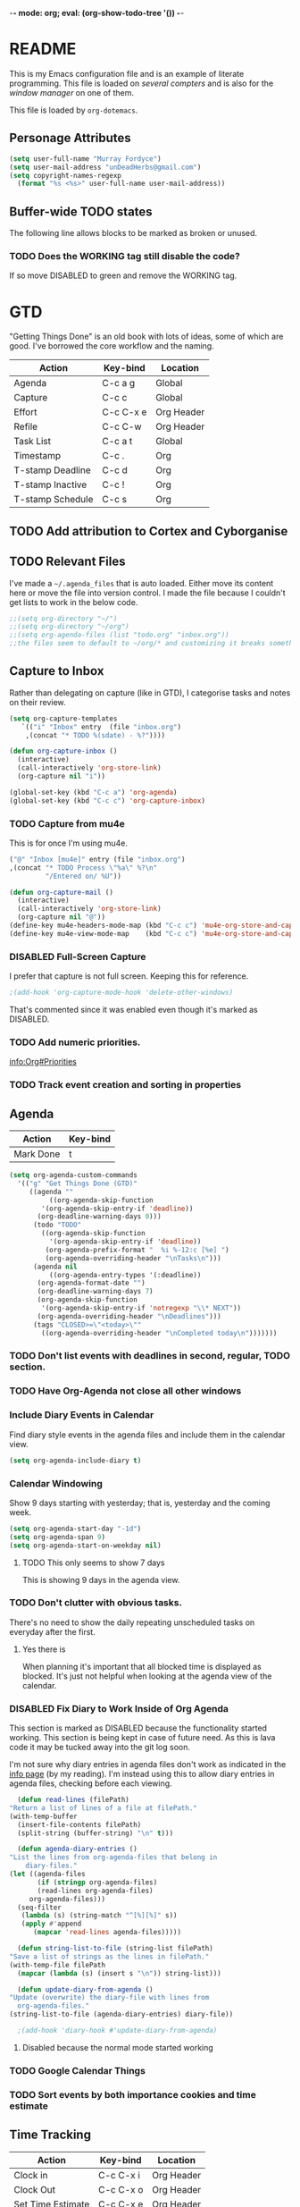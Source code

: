 -*- mode: org; eval: (org-show-todo-tree '()) -*-

* README
  This is my Emacs configuration file and is an example of literate
  programming.  This file is loaded on [[Computer Specific][several compters]] and is also
  for the [[EXWM][window manager]] on one of them.

  This file is loaded by =org-dotemacs=.
** Personage Attributes
   :PROPERTIES:
   :NAME:     Name_and_Rank
   :END:
   #+BEGIN_SRC emacs-lisp
     (setq user-full-name "Murray Fordyce")
     (setq user-mail-address "unDeadHerbs@gmail.com")
     (setq copyright-names-regexp
	   (format "%s <%s>" user-full-name user-mail-address))
   #+END_SRC
** Buffer-wide TODO states
   The following line allows blocks to be marked as broken or unused.
#+TODO: BROKEN UNUSED CHECK TODO DISABLED | WORKING
*** TODO Does the WORKING tag still disable the code?
    If so move DISABLED to green and remove the WORKING tag.
* GTD
  "Getting Things Done" is an old book with lots of ideas, some of
  which are good.  I've borrowed the core workflow and the naming.

  |------------------+-----------+------------|
  | Action           | Key-bind  | Location   |
  |------------------+-----------+------------|
  | Agenda           | C-c a g   | Global     |
  | Capture          | C-c c     | Global     |
  | Effort           | C-c C-x e | Org Header |
  | Refile           | C-c C-w   | Org Header |
  | Task List        | C-c a t   | Global     |
  | Timestamp        | C-c .     | Org        |
  | T-stamp Deadline | C-c d     | Org        |
  | T-stamp Inactive | C-c !     | Org        |
  | T-stamp Schedule | C-c s     | Org        |
  |------------------+-----------+------------|
** TODO Add attribution to Cortex and Cyborganise
** TODO Relevant Files
   I've made a ~~/.agenda_files~ that is auto loaded.  Either move its
   content here or move the file into version control.  I made the
   file because I couldn't get lists to work in the below code.
   #+BEGIN_SRC emacs-lisp
     ;;(setq org-directory "~/")
     ;;(setq org-directory "~/org")
     ;;(setq org-agenda-files (list "todo.org" "inbox.org"))
     ;;the files seem to default to ~/org/* and customizing it breaks something
   #+END_SRC
** Capture to Inbox
   :PROPERTIES:
   :NAME:     GTD_Capture
   :END:
   Rather than delegating on capture (like in GTD), I categorise tasks
   and notes on their review.
   #+BEGIN_SRC emacs-lisp
     (setq org-capture-templates
	    `(("i" "Inbox" entry  (file "inbox.org")
	     ,(concat "* TODO %(sdate) - %?"))))

     (defun org-capture-inbox ()
       (interactive)
       (call-interactively 'org-store-link)
       (org-capture nil "i"))

     (global-set-key (kbd "C-c a") 'org-agenda)
     (global-set-key (kbd "C-c c") 'org-capture-inbox)
   #+END_SRC
*** TODO Capture from mu4e
    This is for once I'm using mu4e.
    #+BEGIN_SRC emacs-lisp
         ("@" "Inbox [mu4e]" entry (file "inbox.org")
         ,(concat "* TODO Process \"%a\" %?\n"
                  "/Entered on/ %U"))

         (defun org-capture-mail ()
           (interactive)
           (call-interactively 'org-store-link)
           (org-capture nil "@"))
         (define-key mu4e-headers-mode-map (kbd "C-c c") 'mu4e-org-store-and-capture)
         (define-key mu4e-view-mode-map    (kbd "C-c c") 'mu4e-org-store-and-capture)
    #+END_SRC
*** DISABLED Full-Screen Capture
    I prefer that capture is not full screen.  Keeping this for reference.
    #+BEGIN_SRC emacs-lisp
    ;(add-hook 'org-capture-mode-hook 'delete-other-windows)
    #+END_SRC
    That's commented since it was enabled even though it's marked as
    DISABLED.
*** TODO Add numeric priorities.
    [[info:Org#Priorities]]
*** TODO Track event creation and sorting in properties
** Agenda
   |-----------+----------|
   | Action    | Key-bind |
   |-----------+----------|
   | Mark Done | t        |
   |-----------+----------|

   #+BEGIN_SRC emacs-lisp
     (setq org-agenda-custom-commands
	   '(("g" "Get Things Done (GTD)"
	      ((agenda ""
		       ((org-agenda-skip-function
			 '(org-agenda-skip-entry-if 'deadline))
			(org-deadline-warning-days 0)))
	       (todo "TODO"
		     ((org-agenda-skip-function
		       '(org-agenda-skip-entry-if 'deadline))
		      (org-agenda-prefix-format "  %i %-12:c [%e] ")
		      (org-agenda-overriding-header "\nTasks\n")))
	       (agenda nil
		       ((org-agenda-entry-types '(:deadline))
			(org-agenda-format-date "")
			(org-deadline-warning-days 7)
			(org-agenda-skip-function
			 '(org-agenda-skip-entry-if 'notregexp "\\* NEXT"))
			(org-agenda-overriding-header "\nDeadlines")))
	       (tags "CLOSED>=\"<today>\""
		     ((org-agenda-overriding-header "\nCompleted today\n")))))))
   #+END_SRC
*** TODO Don't list events with deadlines in second, regular, TODO section.
*** TODO Have Org-Agenda not close all other windows
*** Include Diary Events in Calendar
    Find diary style events in the agenda files and include them in
    the calendar view.
    #+BEGIN_SRC emacs-lisp
      (setq org-agenda-include-diary t)
    #+END_SRC
*** Calendar Windowing
    Show 9 days starting with yesterday; that is, yesterday and the
    coming week.
    #+BEGIN_SRC emacs-lisp
      (setq org-agenda-start-day "-1d")
      (setq org-agenda-span 9)
      (setq org-agenda-start-on-weekday nil)
    #+END_SRC
**** TODO This only seems to show 7 days
     This is showing 9 days in the agenda view.
*** TODO Don't clutter with obvious tasks.
    There's no need to show the daily repeating unscheduled tasks on
    everyday after the first.
**** Yes there is
     When planning it's important that all blocked time is displayed
     as blocked.  It's just not helpful when looking at the agenda
     view of the calendar.
*** DISABLED Fix Diary to Work Inside of Org Agenda
    :PROPERTIES:
    :NAME:     Diary_in_Agenda
    :END:
    This section is marked as DISABLED because the functionality
    started working.  This section is being kept in case of future
    need.  As this is lava code it may be tucked away into the git
    log soon.

    I'm not sure why diary entries in agenda files don't work as
    indicated in the [[info:org#Calendar/Diary integration][info page]] (by my reading).  I'm instead using
    this to allow diary entries in agenda files, checking before each
    viewing.
    #+BEGIN_SRC emacs-lisp
      (defun read-lines (filePath)
	"Return a list of lines of a file at filePath."
	(with-temp-buffer
	  (insert-file-contents filePath)
	  (split-string (buffer-string) "\n" t)))

      (defun agenda-diary-entries ()
	"List the lines from org-agenda-files that belong in
	    diary-files."
	(let ((agenda-files
	       (if (stringp org-agenda-files)
		   (read-lines org-agenda-files)
		 org-agenda-files)))
	  (seq-filter
	   (lambda (s) (string-match "^[%][%]" s))
	   (apply #'append
		  (mapcar 'read-lines agenda-files)))))

      (defun string-list-to-file (string-list filePath)
	"Save a list of strings as the lines in filePath."
	(with-temp-file filePath
	  (mapcar (lambda (s) (insert s "\n")) string-list)))

      (defun update-diary-from-agenda ()
	"Update (overwrite) the diary-file with lines from
      org-agenda-files."
	(string-list-to-file (agenda-diary-entries) diary-file))

      ;(add-hook 'diary-hook #'update-diary-from-agenda)
    #+END_SRC
**** Disabled because the normal mode started working
*** TODO Google Calendar Things
*** TODO Sort events by both importance cookies and time estimate
** Time Tracking
   |-------------------+-----------+------------|
   | Action            | Key-bind  | Location   |
   |-------------------+-----------+------------|
   | Clock in          | C-c C-x i | Org Header |
   | Clock Out         | C-c C-x o | Org Header |
   | Set Time Estimate | C-c C-x e | Org Header |
   |-------------------+-----------+------------|
*** Track When Tasks are Completed
    #+BEGIN_SRC emacs-lisp
      (setq org-log-done 'time)
    #+END_SRC
*** TODO Star a timer when opening a file via a org link
    The idea version of this would be the project listing the folder
    it owns and all time spent with that folder as directory of the
    active frame is tracked.
**** TODO Find a way to save and open project setups, track time with them.
*** TODO Time Estimation
    Find a way to insert this into task creation or sorting.
*** Track when activity becomes doable
    #+BEGIN_SRC emacs-lisp
      (defun log-todo-next-creation-date (&rest ignore)
	"Log NEXT creation time in the property drawer under the key 'ACTIVATED'"
	(when (and (string= (org-get-todo-state) "NEXT")
		   (not (org-entry-get nil "ACTIVATED")))
	  (org-entry-put nil "ACTIVATED" (format-time-string "[%Y-%m-%d]"))))
      (add-hook 'org-after-todo-state-change-hook #'log-todo-next-creation-date)
    #+END_SRC
**** TODO Have that track the NEXT to TODO change instead?
* Emacs Core Settings
  These are settings that are relating to the core of Emacs rather
  than any the things I do with it.
** Disable Custom
   :PROPERTIES:
   :NAME:     Disable_Custom
   :END:

   Since I want all settings to be in this file, I'm disabling
   `Customizing`'s ability to save settings.

   #+BEGIN_SRC emacs-lisp
     (setq custom-file
           (if (boundp 'server-socket-dir)
               (expand-file-name "custom.el" server-socket-dir)
             (expand-file-name (format "emacs-custom-%s.el" (user-uid)) temporary-file-directory)))
   #+END_SRC
** Setup Packages
   :PROPERTIES:
   :NAME:     Package
   :END:
   Install and manage all of the packages I use.
   #+BEGIN_SRC emacs-lisp
     (require 'package)
   #+END_SRC
*** Package Repositories
    :PROPERTIES:
    :NAME:     Package_Repos
    :END:
    #+BEGIN_SRC emacs-lisp
      (setq package-archives '(("gnu" . "https://elpa.gnu.org/packages/")
                               ("melpa" . "https://melpa.org/packages/") ; milkyPostman's rep
                               ("org" . "https://orgmode.org/elpa/"))) ; Org-mode's repository
      (package-initialize)
      (when (not package-archive-contents)
        (package-refresh-contents))
    #+END_SRC
*** Package Installation Settings
    :PROPERTIES:
    :NAME:     Package_Install_Settings
    :END:
    #+BEGIN_SRC emacs-lisp
      (defun udh-install-and-load (package)
        (ignore-errors
          (unless (package-installed-p package)
            (package-install package))
          (require package)))
      (setq load-prefer-newer t)
      (udh-install-and-load 'auto-compile)
      (auto-compile-on-load-mode)
      (udh-install-and-load 'package-utils)
    #+END_SRC
**** TODO Add a notification when there are updates
     #+BEGIN_SRC emacs-lisp
       ;;(package-utils-upgrade-all)
     #+END_SRC
*** Install and Load Required Packages
    :PROPERTIES:
    :NAME:     Install_and_Load_Packages
    :END:
    #+BEGIN_SRC emacs-lisp
      (setq udh-package-list '(;;General Interface
			       bind-key
			       calendar
			       centered-cursor-mode
			       dynamic-spaces
			       hideshow
			       hideshowvis
			       highlight
			       highlight-blocks
			       highlight-current-line
			       highlight-indentation
			       highlight-parentheses
			       linum-relative
			       multiple-cursors
			       persistent-scratch
			       pretty-mode
			       undo-tree
			       ;; TODO: tmux-pane
			       tramp
			       ;; TODO: visible-mark
			       whitespace
			       ;; Lisps
			       geiser
			       slime
			       ;; C++
			       ctags
			       ctags-update
			       flycheck
			       flymake
			       cppcheck
			       flymake-cppcheck
			       flymake-cursor
			       flymake-easy
			       smart-tabs-mode
			       ;; Git
			       magit
			       magit-filenotify
			       magit-popup
			       magit-tramp
			       ;; Other Modes
			       arduino-mode
			       cider ;; clojure
			       tramp-term
			       markdown-mode
			       openscad-mode
			       ;helm-config
			       ;vagrant
			       ;vagrant-tramp
			       ;; Org Mode - After other languages are installed
			       ;; TODO: Read though the existing org plugins.
			       org
			       org-dotemacs
			       org-plus-contrib
			       org-bullets
			       ;; org-trello
			       org-preview-html
			       ;; Org Babel
			       ob-spice
			       ob-async
			       ob-diagrams
			       plantuml-mode
			       ;; ob-tmux ;; TODO: What does this even do?
			       ))
      (mapcar 'udh-install-and-load udh-package-list)
    #+END_SRC
**** TODO These should be moved into their respective settings locations
** Interface Defaults
   :PROPERTIES:
   :NAME:     Interface_defaults
   :END:
   #+BEGIN_SRC emacs-lisp
     (setq inhibit-startup-message t)
     (setq sentence-end-double-space t)
     (menu-bar-mode -1)
     (tool-bar-mode -1)
     (scroll-bar-mode -1)
     ;; TODO: Disable suspention on gui clients and in
     ;; tmux.
     (global-unset-key (kbd "C-z"))
   #+END_SRC
*** TODO Disable C-[ override
   #+BEGIN_SRC emacs-lisp
     ;; TODO unset (kbd "C-[") from ESC
    ;(define-key key-translation-map
    ;  [?\C-\[] nil);[(control left_bracket)])
    ;(define-key key-translation-map
    ;  (kbd "C-[") nil);[(control left_bracket)])
    ;(define-key key-translation-map
    ;  [escape] [?\e])
    ;(define-key key-translation-map
    ;  [escape] nil)
    ;(define-key key-translation-map
    ;  [?\e] nil)
    ;(when (boundp 'local-function-key-map)
    ;  ;;(define-key local-function-key-map)
    ;  (defun remove-escape-from-local-function-key-map ()
    ;    (define-key local-function-key-map [?\e] nil)
    ;    (define-key local-function-key-map [escape] nil)
    ;    (define-key local-function-key-map [?\C-\[] nil)
    ;    (define-key local-function-key-map (kbd "C-[") nil))
    ;  (add-hook 'term-setup-hook 'remove-escape-from-local-function-key-map))
   #+END_SRC
** Ask-Before-Closing
   :PROPERTIES:
   :NAME:     Ask_Before_Close
   :END:
   #+BEGIN_SRC emacs-lisp
     (defun close-frame-if-no-server ()
       (if (server-running-p)
           (condition-case err
               (delete-frame)
             (error (if (< emacs-major-version 22)
                        (save-buffers-kill-terminal)
                      (save-buffers-kill-emacs))))
         (if (< emacs-major-version 22)
             (save-buffers-kill-terminal)
           (save-buffers-kill-emacs))))
     (defun ask-before-closing ()
       "Ask whether or not to close, and then close if y was pressed"
       (interactive)
       (if (y-or-n-p (format "Are you sure you want to exit Emacs? "))
           (close-frame-if-no-server)
         (message "Canceled exit")))
     (global-set-key (kbd "C-x C-c") 'ask-before-closing)
   #+END_SRC
** Persistent-Scratch
   :PROPERTIES:
   :NAME:     Persistent_Scratch
   :END:
   #+BEGIN_SRC emacs-lisp
     (persistent-scratch-setup-default)
   #+END_SRC
** Disable IDO
   :PROPERTIES:
   :NAME:     No_IDO
   :END:
   IDO mode seems like a good-ish idea, but it currently badly
   interacts with much of Emacs's older ideologies and had
   inconvenient ergonomics.  I'm disabling it for a few years and then
   will check back on it.

   The core thing that caused me to disable IDO rather than tolerate
   it is that I can't use =C-x C-f= to open folders with it enabled.

   At first I tried just disabling =ido= with =(ido-mode nil)=, but
   that breaks =org-mode=.

   Using =(unload-feature 'ido)= provides helpful errors but doesn't
   prevent ido from interfering.

   The only method I've found is this, which adds =ido= to the list of
   packages not to be loaded on next startup.

   #+BEGIN_SRC emacs-lisp
     (customize-set-variable
	  'package-load-list (quote (all (ido nil))))
     (customize-save-variable
	  'package-load-list (quote (all (ido nil))))
   #+END_SRC
*** TODO Have an error if ido is loaded and can't unload
* Global Text Presentation Settings
  :PROPERTIES:
  :NAME:     Text_Presentation_Settings
  :END:
** Highlight Parentheses
    :PROPERTIES:
    :NAME:     Highlight_Parentheses
    :END:
    #+BEGIN_SRC emacs-lisp
      (show-paren-mode 1)
    #+END_SRC
*** TODO Check if things are parenthesises
    In many modes =<= and =>= are not bracketing symbols and shouldn't
    be counted as mismatched brackets.
** Cyan Mini-Buffer
    :PROPERTIES:
    :NAME:     Mini_Buffer_Cyan
    :END:
    I like cyan, make that the mini buffer text colour.  This is set
    to terminal only because cyan isn't readable on white.
    #+BEGIN_SRC emacs-lisp
      (add-hook 'tty-setup-hook
                (lambda () (set-face-foreground 'minibuffer-prompt "cyan")))
    #+END_SRC
*** TODO Make a single bigger section on colouring.
** Spell Check Everywhere
    :PROPERTIES:
    :NAME:     Fly_Spell_Everywhere
    :END:
    Spelling is hard, enable spell checking everywhere I can.
    #+BEGIN_SRC emacs-lisp
      (defun turn-on-flyspell-prog ()
	"Unconditionally turn on Flyspell-prog mode."
	(flyspell-prog-mode))
      (add-hook 'text-mode-hook #'turn-on-flyspell)
      (add-hook 'prog-mode-hook #'turn-on-flyspell-prog)
    #+END_SRC
*** TODO org-mode and magit-commit aren't working
    Looking into the run hooks, it claims that text-mode-hook should
    be run, org might just be clearing the minor mode away.
** Undo Tree Everywhere
    :PROPERTIES:
    :NAME:     Undo_Tree_Everwhere
    :END:
    While I don't use this often, it's really annoying when it's not
    on and I do want it.
    #+BEGIN_SRC emacs-lisp
      (defun turn-on-undo-tree ()
	"Unconditionally turn on undo-tree-mode."
	(undo-tree-mode 1))
      (add-hook 'text-mode-hook 'turn-on-undo-tree)
      (add-hook 'prog-mode-hook 'turn-on-undo-tree)
    #+END_SRC
*** TODO Can I have that enable when called rather than always on?
    I don't expect that the efficiency implications of this will
    matter, but it's good to care.
** TODO Tabs and Spaces
   :PROPERTIES:
   :NAME:     Tabs_and_Spaces_Settings
   :END:
   Move most of this into appropriate major modes instead of
   overriding defaults.
   #+BEGIN_SRC emacs-lisp
     (global-smart-tab-mode 1)
     (setq-default tab-width 2)
     (setq tab-width 2)
     (make-variable-buffer-local 'tab-width)
     (setq-default indent-tabs-mode t)
     (setq indent-tabs-mode t)
     (make-variable-buffer-local 'indent-tabs-mode)
   #+END_SRC
** Line Numbers should be Relative
   :PROPERTIES:
   :NAME:     Relitive_Line_Numbers
   :END:
   #+BEGIN_SRC emacs-lisp
     (setq relative-line-numbers-motion-function 'forward-visible-line)
   #+END_SRC
*** TODO Absolute reference
    Have line numbers that are multiples of five show though the
    relative numbers.  Align them differently so they are easy to
    distinguish.
* Global Keyboard Interface
** TODO Navigation With C-c C-c
   :PROPERTIES:
   :NAME:     Follow_Links
   :END:
   While not in org-mode, have =C-c C-c= follow links into either org
   or eww (or wherever the link goes since this will be in the
   =[[dest][name]]= format).
   #+BEGIN_SRC emacs-lisp
   #+END_SRC
** Frame Movement
   :PROPERTIES:
   :NAME:     Frame_Control_Keys
   :END:
   #+BEGIN_SRC emacs-lisp
     (defun other-window-reverse (count &optional all-frames)
       "Call `other-window' with a negitive argument."
       (interactive "p")
       (other-window (* -1 count) all-frames))
     (global-set-key (kbd "C-x O") 'other-window-reverse)
   #+END_SRC
** Cursor Movement
   :PROPERTIES:
   :NAME:     Cursor_Movment_Changes
   :END:
   I prefer =C-a= going to the logical begging of line rather than the
   technical beginning of line.
   #+BEGIN_SRC emacs-lisp
     (global-set-key (kbd "C-a") 'back-to-indentation)
     (global-unset-key (kbd "M-m"))
   #+END_SRC
*** TODO The best option would be for =C-a= to toggle.
** Multiple Cursors
   :PROPERTIES:
   :NAME:     Multiple_Cursors
   :END:
   #+BEGIN_SRC emacs-lisp
     ;(global-set-key (kbd "C-S-l") 'mc/edit-lines)
     (bind-key* "C-d"   'mc/mark-next-like-this)
     ;(global-set-key (kbd "C-S-d") 'mc/mark-previous-like-this)
     ;(global-set-key (kbd "C-M-d") 'mc/mark-all-like-this)
   #+END_SRC
*** TODO =C-d= is overridden in some modes, fix that.
** TODO ED
   :PROPERTIES:
   :NAME:     ED_Keys
   :END:
   Replicate the features of ED that I really like.

   This should be made into a minor mode once it's larger.

   (require 'multiple-cursors-mode)

   When searching, highlight all lines that are matching, make sure
   they are visible.  Reduce context around lines until all are
   visable on screen (or a limit is hit).

   Really, just make a regex search that filters the visible lines.
   And a second function to revert the view, all else is of much less
   importance.
* Computer Specific
** Kitchen Sink
   :PROPERTIES:
   :NAME:     Kitchen_Sink
   :END:
   Kitchen Sink is the name of my laptop.  Check if that is this
   system so things can depend on that.  This computer is trying to
   run Emacs as the operating system, LISP all the way down.  The
   underlying system is Guix and I'll be pulling as much of the
   configuration of that as I can into Emacs so that I can manage the
   system as a singular whole.
   #+BEGIN_SRC emacs-lisp
     (setq is-kitchensink (string= "kitchensink" (system-name)))
   #+END_SRC
*** Emacs
    :PROPERTIES:
    :NAME:     Kitchensink_Emacs
    :END:
**** Transparency
     :PROPERTIES:
     :NAME:     Kitchensink_Emacs_Transparency
     :END:
     Set frames to have an alpha content of 85%.  And 85% when
     inactive.
     #+BEGIN_SRC emacs-lisp
       (if is-kitchensink
	   (add-to-list 'default-frame-alist '(alpha . (85 . 85))))
     #+END_SRC
**** Visual Bell
     :PROPERTIES:
     :NAME:     Kitchensink_Emacs_Visual_Bell
     :END:
     This disables the audio bell.
     #+BEGIN_SRC emacs-lisp
       (if is-kitchensink
	   (setq visible-bell 1))
     #+END_SRC
*** GUIX
    :PROPERTIES:
    :NAME:     Kitchensink_Guix
    :END:
    Install the packages for dealing with Guix.
    #+BEGIN_SRC emacs-lisp
      (if is-kitchensink
	  (mapcar 'udh-install-and-load '(guix pretty-sha-path)))
    #+END_SRC
**** TODO Something doesn't work here
**** TODO Move installed packages from zsh to here
**** TODO Notify in scratch when updates or ageing pull
*** Start EXWM
    :PROPERTIES:
    :NAME:     Kitchensink_EXWM_Init
    :END:
    The majority of EXWM's settings are in it's mode configuration
    below, this is just to start it and specify any system specific
    settings.
    #+BEGIN_SRC emacs-lisp
      (if is-kitchensink
	  (progn
	    (udh-install-and-load 'exwm)
	    (setq mouse-autoselect-window t
		  focus-follows-mouse t)

	    (mapcar 'udh-install-and-load '(exwm exwm-mff))
	    (require 'exwm)
	    (require 'exwm-config)
	    (exwm-config-default)))
    #+END_SRC
**** TODO Check that =mouse-autoselect-window= don't stop the mouse following the window, it justs add synchrony.
** Windmills (Tower)
*** TODO Decrease emacs default font size two points
* Major Mode Settings
** EXWM
   :PROPERTIES:
   :NAME:     EXWM_settings
   :END:
   EXWM isn't loaded here since it's only wanted on some systems.
*** TODO Only run this section if exwm is loaded
*** System Tray
    :PROPERTIES:
    :NAME:     EXWM_System_Tray
    :END:
    #+BEGIN_SRC emacs-lisp
      (require 'exwm-systemtray)
      (exwm-systemtray-enable)
    #+END_SRC
*** Tile All Windows
    :PROPERTIES:
    :NAME:     EXWM_Force_Non_Floating
    :END:
    #+BEGIN_SRC emacs-lisp
      (setq exwm-manage-force-tiling t)
    #+END_SRC
*** Key-binds
    :PROPERTIES:
    :NAME:     EXWM_Keybinds
    :END:
**** Workspace Keys
     :PROPERTIES:
     :NAME:     EXWM_Workspace_Keys
     :END:
     Bind keys 0-9 to workspaces.
    #+BEGIN_SRC emacs-lisp
      (setq exwm-input-global-keys
	`(([?\s-r] . exwm-reset)
	  ([?\s-w] . exwm-workspace-switch)
	  ,@(mapcar (lambda (i)
		      `(,(kbd (format "s-%d" i)) .
			(lambda ()
			  (interactive)
			  (exwm-workspace-switch-create ,i))))
		    (number-sequence 0 9))))

      (define-key exwm-mode-map [?\C-q] 'exwm-input-send-next-key)
    #+END_SRC
***** TODO Also bind shift 0-9 to 10-19 to match i3
**** TODO Map S-x to start programs
**** TODO Back and Fourth Hardware Keys
     Bind S-<XF86Back> and S-<XF86Forward> to move between frames or
     workspaces.
**** TODO Rescue =C-c= keys
     I don't like bindings to C-c, not really sure why.  There are
     several bindings to C-c in EXWM, move them over to s- bindings.

     Some of the default bindings are:
     |-------------+-------------------------------+-------------------------------------------------------------------------------------|
     | C-c C-f     | exwm-layout-set-fullscreen    | Enter fullscreen mode                                                               |
     | C-c C-h     | exwm-floating-hide            | Hide a floating X window                                                            |
     | C-c C-k     | exwm-input-release-keyboard   | Switch to char-mode                                                                 |
     | C-c C-m     | exwm-workspace-move-window    | Move X window to another workspace                                                  |
     | C-c C-q     | exwm-input-send-next-key      | Send a single key to the X window;   can be prefixed with C-u to send multiple keys |
     | C-c C-t C-f | exwm-floating-toggle-floating | Toggle between tiling and floating mode                                             |
     | C-c C-t C-m | exwm-layout-toggle-mode-line  | Toggle mode-line                                                                    |
     |-------------+-------------------------------+-------------------------------------------------------------------------------------|

     Probably map though them and bind them to S-c by default.

     Unbind all C-c Commands.  (Not sure if this sends C-c to
     underlying frame or just blocks it entirely.
     #+BEGIN_SRC emacs-lisp
       (define-key exwm-mode-map (kbd "C-c") nil)
     #+END_SRC
**** UNUSED Program Specific Bindings
     I don't have any yet, but they'll follow this form if I do
     #+BEGIN_SRC emacs-lisp
     (add-hook 'exwm-manage-finish-hook
          (lambda ()
            (when (and exwm-class-name
                       (string= exwm-class-name "XTerm"))
              (exwm-input-set-local-simulation-keys '(([?\C-c ?\C-c] . ?\C-c))))))
     #+END_SRC
*** TODO Task Safety
    Unbind M-! or have some timeout command on it.  Since Emacs is
    single threaded starting a non-forked task though M-! will block
    Emacs and therefore EXWM.
*** UNUSED Multi Screen
    This is for when I use EXWM on a multi screen computer.
    #+BEGIN_SRC emacs-lisp
      (require 'exwm-randr)
      (setq exwm-randr-workspace-output-plist '(0 "VGA1"))
      (add-hook 'exwm-randr-screen-change-hook
		(lambda ()
		  (start-process-shell-command
		   "xrandr" nil "xrandr --output VGA1 --left-of LVDS1 --auto")))
      (exwm-randr-enable)
    #+END_SRC
**** UNUSED Dynamic Multiple Monitors
     For when the docking station gets a second monitor and regular
     use again.
     #+BEGIN_SRC emacs-lisp
       (defun exwm-change-screen-hook ()
	 (let ((xrandr-output-regexp "\n\\([^ ]+\\) connected ")
	       default-output)
	   (with-temp-buffer
	     (call-process "xrandr" nil t nil)
	     (goto-char (point-min))
	     (re-search-forward xrandr-output-regexp nil 'noerror)
	     (setq default-output (match-string 1))
	     (forward-line)
	     (if (not (re-search-forward xrandr-output-regexp nil 'noerror))
		 (call-process "xrandr" nil nil nil "--output" default-output "--auto")
	       (call-process
		"xrandr" nil nil nil
		"--output" (match-string 1) "--primary" "--auto"
		"--output" default-output "--off")
	       (setq exwm-randr-workspace-output-plist (list 0 (match-string 1)))))))
     #+END_SRC
*** TODO Tabs
    Find a nest-able tabbed interface to use.  Some options are:
    Nerdtab, frame-tabs, rings, tab-group, tabbar, or there might be a
    EXWM builtin.
** Org Mode
   :PROPERTIES:
   :NAME:     Org_Mode_Settings
   :END:
   #+BEGIN_SRC emacs-lisp
     (defun udh-disable-tabs ()
       (setq indent-tabs-mode nil))
     (add-hook 'org-mode-hook 'udh-disable-tabs)
     (defun org-collapse-element ()
	"Moves to parent element and then collapses it."
	(interactive)
	(org-up-element)
	(org-cycle))
     (defun udh-org-mode-keys ()
       (local-set-key (kbd "RET") 'org-return-indent)
       ;;(local-set-key (kbd "M-C-RET") 'org-return)
       (local-set-key (kbd "M-[") 'org-backward-element)
       (local-set-key (kbd "M-]") 'org-forward-element)
       (local-set-key (kbd "M-{") 'org-collapse-element)
       (local-set-key (kbd "M-}") 'org-down-element)
       )
     (add-hook 'org-mode-hook
	       'udh-org-mode-keys)
   #+END_SRC
*** TODO Set only last star to show and fake white-space before lines
*** DISABLED Org Trello
    :PROPERTIES:
    :NAME:     Org_Trello
    :END:
    This is currently disabled because =org-trello= erroneously marks
    =ido= as required.
    #+BEGIN_SRC emacs-lisp
      (add-to-list 'auto-mode-alist '("\\.trello$"  . org-mode))
      ;; TODO: Find a better way to detect this.
      ;(defun udh-org-trello-detect ()
      ;  (let ((filename (buffer-file-name (current-buffer))))
      ;    (when (and filename (string= "trello" (file-name-extension filename)))
      ;      (org-trello-mode))))
      ;(add-hook 'org-mode-hook 'udh-org-trello-detect)
    #+END_SRC
*** Org Babel
    :PROPERTIES:
    :NAME:     Org_Babel
    :END:
    #+BEGIN_SRC emacs-lisp
      (org-babel-do-load-languages
	'org-babel-load-languages
	'((emacs-lisp . t)
	  (dot . t)
	  (octave . t)
	  (lisp . t)
	  (scheme . t)
	  (python . t)
	  (plantuml . t)))
    #+END_SRC
**** TODO Org Babel Confirmation
     :PROPERTIES:
     :NAME:     Org_Babel_Octave_Confirmation
     :END:
     Have this ask once per language per file, as it's currently
     written it's a security hole.
     #+BEGIN_SRC emacs-lisp
       (require `ob-octave)
       (setq org-confirm-babel-evaluate nil)
     #+END_SRC
**** SLIME
     #+BEGIN_SRC emacs-lisp
     (setq inferior-lisp-program "clisp")
     #+END_SRC
**** scheme
     #+BEGIN_SRC emacs-lisp
       (setq scheme-program-name "guile")
       (setq geiser-default-implementation 'guile)
     #+END_SRC
**** plantuml
     Here is [[https://plantuml.com/download][plantuml.jar]] link in case an update is needed.
     #+BEGIN_SRC emacs-lisp
       (setq org-plantuml-jar-path (expand-file-name "~/build/planttext/plantuml.jar"))
       (add-to-list 'org-src-lang-modes '("plantuml" . plantuml))
     #+END_SRC
*** TODO use these settings as default
    #+BEGIN_SRC org
    #+STARTUP: content showstars indent inlineimages hideblocks
    #+END_SRC
*** TODO Move C-c C-t to C-c t to match Org-Agenda
    This is part of a more general philosophy I'm trying to enforce;
    that org-mode and it's agenda is part of the interface of Emacs
    rather than a separate thing inside of it.  That all things being
    done are being done in a project and so that perspective should be
    wrapping it.
** C Like Languages
    :PROPERTIES:
    :NAME:     C_Languages
    :END:
    #+BEGIN_SRC emacs-lisp
       (smart-tabs-insinuate 'c 'c++)

       (defun udh-c-mode-layout ()
	 ;;(glasses-mode 1)
	 (require 'flymake-cursor)
	 (setq-default c-basic-offset 2
		       ;;tab-width 2
		       ;;indent-tabs-mode t
		       )
	 (hs-minor-mode 1)
	 ;(hideshowvis-minor-mode 1)
	 ;(hideshowvis-symbols)
	 (linum-relative-mode 1)
	 (require 'centered-cursor-mode)
	 (centered-cursor-mode 1)
	 ;;(hl-line-mode 1)
	 ;;(highlight-blocks-mode 1)
	 ;;(highlight-current-line-minor-mode 1)
	 ;;(highline-mode 1)
	 (flycheck-mode 1)
	 (flyspell-prog-mode)
	 )
       (add-hook 'c-mode-common-hook
		 'udh-c-mode-layout)
      (defun udh-c-mode-keys ()
        (local-set-key (kbd "C-,") 'flycheck-next-error)
	(local-set-key (kbd "C-t") 'hs-toggle-hiding)
	(local-set-key (kbd "C-M-t") 'hs-hide-level)
	(local-set-key (kbd "M-{") 'hs-hide-block)
	(local-set-key (kbd "M-}") 'hs-show-block)
	(local-set-key (kbd "C-S-b") (lambda () (interactive)
				       ;;(flycheck-select-checker 'c/c++-cppcheck)
				       (flymake-mode -1) (flymake-mode 1)
				       (local-set-key (kbd "C-M-S-e") 'flymake-goto-next-error)
				       (local-set-key (kbd "C-M-S-r") 'flymake-goto-prev-error)
				       ))
	(local-set-key (kbd "C-M-S-b") (lambda () (interactive)
					 (flycheck-mode -1) (flymake-mode -1)
					 (local-unset-key (kbd "C-M-S-e")) (local-unset-key (kbd "C-M-S-r"))))
	(setq tags-revert-without-query 1)
	)
      (add-hook 'c-mode-common-hook 'udh-c-mode-keys)
    #+END_SRC
*** TODO Toggle Hiding opens a new tab in some terminal emulators
*** DISABLED C Visual Symbols
    :PROPERTIES:
    :NAME:     C_Visual_Symbols
    :END:
    #+BEGIN_SRC emacs-lisp
      (defun udh-c-mode-prettify ()
	 (pretty-mode 1)
	 (pretty-regexp "--" "↧");"↓"
	 (pretty-regexp "[+][+]" "↥");"↑"
	 (pretty-regexp " *> > >" "⋙")
	 (pretty-regexp "< < < *" "⋘")
	 (pretty-regexp " *> >" "≫")
	 (pretty-regexp "< < *" "≪")
	 (pretty-regexp "<<" "《");"⩽"
	 ;;(pretty-regexp "< < <" "⫹")
	 (pretty-regexp ">>" "》");"⩾"
	 ;;(pretty-regexp "> > >" "⫺")
	 (pretty-regexp ">=" "≥")
	 (pretty-regexp "<=" "≤")
	 (pretty-regexp "!=" "≠")
	 (pretty-regexp "==" "≡")
	 (pretty-regexp "!" "¬")
	 (pretty-regexp "||" "∥")
	 (pretty-regexp "false" "⊭");⊥ true ᚁ and false ᚆ?
	 (pretty-regexp "true" "⊨")
	 (pretty-regexp "bool" "⊢");"╠";"├";"¤"
	 (pretty-regexp "float" "ℝ")
	 (pretty-regexp "\bint\b" "ℤ")
	 (pretty-regexp "char" "¶")
	 (pretty-regexp "void" "Ø")
	 (pretty-regexp "//" "⑊")
	 ;;(pretty-regexp "const" "𝌸")
	 ;;(pretty-regexp "[/][/][*]" "∫∮" )
	 ;;(pretty-regexp "[*][/][/]" "∮∫" )
	 ;;(pretty-regexp "[*][/]" "∮" )
	 ;;(pretty-regexp "[/][*]" "∮" )
	 ;;(pretty-regexp "[/][/]" "∬" )
	 ;;(pretty-regexp "[.]unlock()" "")
	 ;;(pretty-regexp "[.]lock()" "")
	 (pretty-regexp "std::deque" "ℚ");ɋʠ
	 (pretty-regexp "std::function" "ℱ");∳ƒⁿ
	 (pretty-regexp "std::ostream" "水");⇴⌫⼮
	 (pretty-regexp "std::atomic" "⚛");⌬
	 (pretty-regexp "std::thread" "⎇");↛ ⇶
	 (pretty-regexp "std::mutex" "↹");Θ ҉ ҈ ⊙ ↺
	 (pretty-regexp "std::map" "↦");"≔"
	 (pretty-regexp "std::pair" "⑵");"②";"ʭ"
	 (pretty-regexp "std::make_pair" "mk⑵")
	 (pretty-regexp "std::vector" "→")
	 (pretty-regexp "std::cin" "⌨")
	 ;;(pretty-regexp "std::buffer" "𝌖")
	 (pretty-regexp "[.]second" "₂")
	 (pretty-regexp "[.]first" "₁")
	 (pretty-regexp "template" "◳")
	 (pretty-regexp "()" "≬")
	 (pretty-regexp "std" "§");"準"
	 (pretty-regexp "::" "∷");"⁞"
	 (pretty-regexp "symbol" "※")
	 (pretty-regexp "Symbol" "⁜")
	 (pretty-regexp "Stream" "川")
	 (pretty-regexp "Thread" "⇶")
	 (pretty-regexp "Array" "⇻")
	 (pretty-regexp "Tree" "ᛘ");𝌎
	 ;;(pretty-regexp "Key" "🔑")
	 (pretty-regexp "[*]" "∗")
      )
      ;(add-hook 'c-mode-common-hook 'udh-c-mode-prettify)
      (add-hook 'c-mode-common-hook
          '(lambda () (local-set-key (kbd "C-M-S-p")
              '(lambda () (interactive) (udh-c-mode-prettify)))))
    #+END_SRC
*** CPP Settings
    :PROPERTIES:
    :NAME:     Cpp_Settings
    :END:
    #+BEGIN_SRC emacs-lisp
      (add-to-list 'auto-mode-alist '("\\.tpp\\'" . c++-mode))
      (add-to-list 'auto-mode-alist '("\\.ino\\'" . c++-mode))
      (defun udh-set-flycheck-cpp-language-standard
		  (setq flycheck-clang-language-standard "c++1z"))
      (add-hook 'c++-mode-hook 'udh-set-flycheck-cpp-language-standard)
    #+END_SRC
*** TODO etags
    :PROPERTIES:
    :NAME:     Locate_Etags
    :END:
    Fix this to be use =which= or something.
    #+BEGIN_SRC emacs-lisp
      (setq path-to-ctags "/usr/bin/ctags-emacs-24")
    #+END_SRC
** SCAD
   :PROPERTIES:
   :NAME:     SCAD
   :END:
*** SCAD Pretty
    :PROPERTIES:
    :NAME:     SCAD_Pretty
    :END:
    #+BEGIN_SRC emacs-lisp
      (defun udh-scad-prettify ()
	(pretty-mode 1)
	(pretty-regexp ">=" "≥")
	(pretty-regexp "<=" "≤")
	(pretty-regexp "!=" "≠")
	(pretty-regexp "==" "≡")
	(pretty-regexp "!" "¬")
	(pretty-regexp "||" "∥")
	(pretty-regexp "false" "⊭")
	(pretty-regexp "true" "⊨")
	(pretty-regexp "//" "⑊")
	(pretty-regexp "module" "◳")
	(pretty-regexp "()" "≬")
	(pretty-regexp "[*]" "∗"))
      (add-hook 'scad-mode-hook 'udh-scad-prettify)
    #+END_SRC
** Markdown
   :PROPERTIES:
   :NAME:     Markdown
   :END:
   #+BEGIN_SRC emacs-lisp
     (add-to-list 'auto-mode-alist '("\\.md\\'"      . markdown-mode))
   #+END_SRC
** TODO Lisp
   :PROPERTIES:
   :NAME:     lisp_mode_settings
   :END:
   #+BEGIN_SRC emacs-lisp
     ;;(require 'rainbow-blocks)
     ;;(add-hook 'tty-setup-hook
     ;;    (add-hook 'lisp-mode-hook
     ;;              'rainbow-blocks-mode)
     (setq indent-tabs-mode nil)
   #+END_SRC
*** Lisp Pretty
    :PROPERTIES:
    :NAME:     Lisp_Pretty
    :END:
    #+BEGIN_SRC emacs-lisp
      (defun udh-lisp-prettify ()
        (pretty-mode 1)
        (pretty-regexp "lambda" "λ")
        (pretty-regexp "#f" "⊭")
        (pretty-regexp "#t" "⊨")
        (pretty-regexp "()" "≬"))
      (defun udh-lisp-prettify-maths ()
        (pretty-regexp "member?" "∈")
        (pretty-regexp "union" "∪")
        (pretty-regexp "intersection" "∩"))
      (add-hook 'scheme-mode-hook 'udh-lisp-prettify)
      (add-hook 'clojure-mode-hook 'udh-lisp-prettify)
    #+END_SRC
**** TODO disable builtin pretties
** TODO Python
   :PROPERTIES:
   :NAME:     Python
   :END:
   ;;;for python
   ;;enable elpy
   ;(elpy-enable)
   ;; set compleat to C-c k
   ;(define-key yas-minor-mode-map (kbd "C-c k") 'yas-expand)
   ;; set iedit mode
   ;(define-key global-map (kbd "C-c o") 'iedit-mode)
** IRC (ERC)
   :PROPERTIES:
   :NAME:     IRC
   :END:
   #+BEGIN_SRC emacs-lisp
     (add-hook 'erc-mode-hook
               (lambda ()
                 (flyspell-mode 1)
                 ))
     (add-hook 'erc-disconnected-hook
               (lambda (nick host-name reason)
                 ;; Re-establish the connection even if the server closed it.
                 (setq erc-server-error-occurred nil)))
     (setq erc-lurker-hide-list '("JOIN" "PART" "QUIT","MODE"))
     (setq erc-lurker-threshold-time 3600)
                                             ;(setq erc-hide-list '("JOIN" "PART" "QUIT" "MODE"))
                                             ;(setq erc-hide-list '())
     (setq erc-log-channels-directory "~/.erc/logs/")
     (add-hook 'erc-insert-post-hook 'erc-save-buffer-in-logs)
                                             ;that might make erc slow
                                             ;the forums are unsure
                                             ;https://www.emacswiki.org/emacs/ErcLogging#toc6
    #+END_SRC
** TODO EWW
   :PROPERTIES:
   :NAME:     EWW
   :END:
   Have each tab rename to the active site
   Have calling M-x eww make a new tab from any buffer
   Make a bookmark org file
   Have a "bookmark and close" function
   Have a "Dump all tabs to bookmarks" function
** Pascal
   :PROPERTIES:
   :NAME:     Pascal
   :END:
   #+BEGIN_SRC emacs-lisp
     (add-to-list 'auto-mode-alist '("\\.simba\\'" . pascal-mode))
   #+END_SRC
** Magit
   :PROPERTIES:
   :NAME: Magit
   :END:
*** Disable Magit Clean
    :PROPERTIES:
    :NAME: Disable_Magit_Clean
    :END:
    Magit clean deletes temporary files, I'm using that state please
    don't.
    #+BEGIN_SRC emacs-lisp
      (put 'magit-clean 'disabled nil)
    #+END_SRC
* Minor Mode Settings
** Whitespace-Mode
   :PROPERTIES:
   :NAME:     Whitespace_Mode
   :END:
   #+BEGIN_SRC emacs-lisp
     (add-hook 'whitespace-load-hook
	       '(lambda () (if (display-graphic-p)
			       (progn (whitespace-mode 1)
				      (setq whitespace-style
					    '(face tabs spaces trailing space-before-tab
						   newline indentation empty space-after-tab
						   space-mark tab-mark newline-mark)))
			     (progn (whitespace-mode 1)
				    (setq whitespace-style
					  '(face tabs trailing space-before-tab
						 newline indentation empty
						 space-mark tab-mark newline-mark))))))
     (setq whitespace-empty-at-eob-regexp "^
     \\([

     ]+\\)");set it not to care about the first empty line (org files tend to have one)
   #+END_SRC
*** TODO Organize that code better and give the function a name
** TRAMP
   :PROPERTIES:
   :NAME:     Tramp
   :END:
   #+BEGIN_SRC emacs-lisp
     (setq tramp-default-method "ssh")
   #+END_SRC
** TODO Flymake
   Move flymake errors to mini-buffer.
* Misc Utility Functions
** sdate function
   :PROPERTIES:
   :NAME:     Sdate_Function
   :END:
   #+BEGIN_SRC emacs-lisp
     (defun sdate ()
       (replace-regexp-in-string "\n$" ""
		  (shell-command-to-string "sdate -f 5 -d")))
   #+END_SRC
*** TODO Check if sdate is in path
    This might not be needed, since sdate is in this repo's `~/bin`
* Unsorted TODOs
** TODO YASnippet
   #+BEGIN_SRC emacs-lisp
                                             ;(yas-reload-all)
                                             ;(setq yas-snippet-dirs '("~/emacs.d/snippets"))
                                             ;(setq yas/root-directory '"~/.emacs.d/snippets")
                                             ;(yas/reload-all)
   #+END_SRC
** TODO Helm
   (helm-mode 1)
** correct M-arrow to move paragraphs rather than single lines
   (defun org-transpose-paragraphs (arg)
   (interactive)
   (when (and (not (or (org-at-table-p) (org-on-heading-p) (org-at-item-p)))
   (thing-at-point 'sentence))
   (transpose-paragraphs arg)
   (backward-paragraph)
   (re-search-forward "[[:graph:]]")
   (goto-char (match-beginning 0))
   t))
   (add-to-list 'org-metaup-hook
   (lambda () (interactive) (org-transpose-paragraphs -1)))
   (add-to-list 'org-metadown-hook
   (lambda () (interactive) (org-transpose-paragraphs 1)))
** magit change logs use current org heading as function for description
   (defun org-log-current-defun ()
   (save-excursion
   (org-back-to-heading)
   (if (looking-at org-complex-heading-regexp)
   (match-string 4))))
   (add-hook 'org-mode-hook
   (lambda ()
   (make-variable-buffer-local 'add-log-current-defun-function)
   (setq add-log-current-defun-function 'org-log-current-defun)))
** org-export latex settings
   (add-to-list 'org-latex-classes
   '("udh-books"
   "\\documentclass{book}
   \\usepackage{braket}"
   ("\\part{%s}" . "\\part*{%s}")
   ("\\chapter{%s}" . "\\chapter*{%s}")
   ("\\section{%s}" . "\\section*{%s}")
   ("\\subsection{%s}" . "\\subsection*{%s}")
   ("\\subsubsection{%s}" . "\\subsubsection*{%s}")))

   (add-to-list 'org-latex-classes
   '("udh-article"
   "\\documentclass{scrartcl}
   \\usepackage{braket}"
   ("\\section{%s}" . "\\section*{%s}")
   ("\\subsection{%s}" . "\\subsection*{%s}")
   ("\\subsubsection{%s}" . "\\subsubsection*{%s}")
   ("\\paragraph{%s}" . "\\paragraph*{%s}")
   ("\\subparagraph{%s}" . "\\subparagraph*{%s}")))

   (add-to-list 'org-latex-classes
   '("udh-pub"
   "\\documentclass{book}
   \\usepackage{braket}"
   ("\\chapter{%s}" . "\\chapter*{%s}")
   ("\\section{%s}" . "\\section*{%s}")
   ("\\subsection{%s}" . "\\subsection*{%s}")
   ;("\\subsubsection{%s}" . "\\subsubsection*{%s}")
   ;("\\paragraph{%s}" . "\\paragraph*{%s}")
   ;("\\subparagraph{%s}" . "\\subparagraph*{%s}")
   ))

   ; Forward/Preface
   ; Table of Contents
   ; Introduction
   ; Chapter 1
   ; ...
** TODO <XF86Back> and <XF86Forward> are overridden in info-mode
** Packages to look at
   Org-drill?
   outline-toc?
